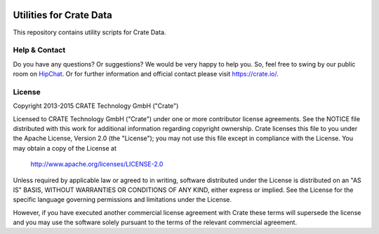 .. image:: https://cdn.crate.io/web/2.0/img/crate-logo_330x72.png
   :width: 165px
   :height: 36px
   :alt: Crate.IO
   :target: https://crate.io

========================
Utilities for Crate Data
========================

This repository contains utility scripts for Crate Data.

Help & Contact
==============

Do you have any questions? Or suggestions? We would be very happy
to help you. So, feel free to swing by our public room on HipChat_.
Or for further information and official contact please
visit `https://crate.io/ <https://crate.io/>`_.

.. _HipChat: https://www.hipchat.com/g7Pc2CYwi

License
=======

Copyright 2013-2015 CRATE Technology GmbH ("Crate")

Licensed to CRATE Technology GmbH ("Crate") under one or more contributor
license agreements.  See the NOTICE file distributed with this work for
additional information regarding copyright ownership.  Crate licenses
this file to you under the Apache License, Version 2.0 (the "License");
you may not use this file except in compliance with the License.  You may
obtain a copy of the License at

  http://www.apache.org/licenses/LICENSE-2.0

Unless required by applicable law or agreed to in writing, software
distributed under the License is distributed on an "AS IS" BASIS, WITHOUT
WARRANTIES OR CONDITIONS OF ANY KIND, either express or implied.  See the
License for the specific language governing permissions and limitations
under the License.

However, if you have executed another commercial license agreement
with Crate these terms will supersede the license and you may use the
software solely pursuant to the terms of the relevant commercial agreement.
